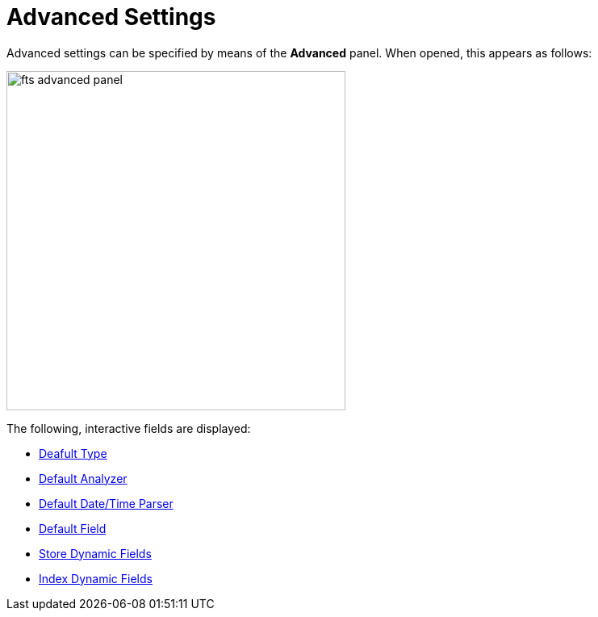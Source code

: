 
= Advanced Settings

Advanced settings can be specified by means of the *Advanced* panel.
When opened, this appears as follows:

[#fts_advanced_panel]
image::fts-advanced-panel.png[,420,align=left]

The following, interactive fields are displayed:



** xref:fts-advanced-default-type.adoc[Deafult Type]

** xref:fts-advanced-default-analyzer.adoc[Default Analyzer]

** xref:fts-advanced-default-date-time-parser.adoc[Default Date/Time Parser]
** xref:fts-advanced-default-field.adoc[Default Field]

** xref:fts-advanced-store-dynamix-fields.adoc[Store Dynamic Fields]
** xref:fts-advanced-index-dynamix-fields.adoc[Index Dynamic Fields]